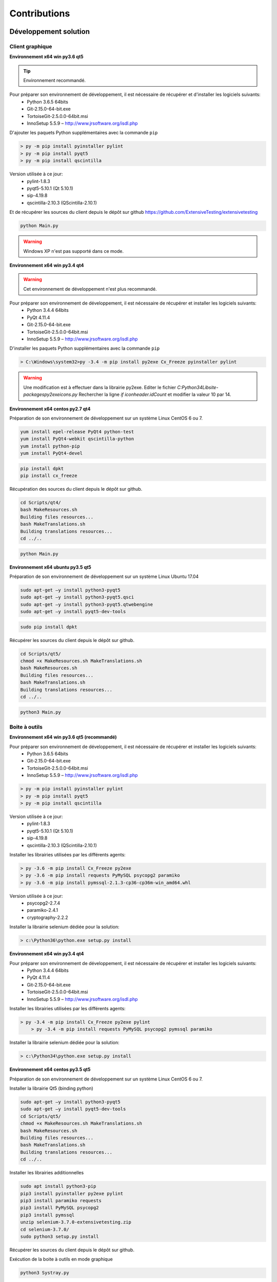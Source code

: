 Contributions
=============

Développement solution
----------------------

Client graphique
~~~~~~~~~~~~~~

**Environnement x64 win py3.6 qt5**

.. tip:: Environnement recommandé.

Pour préparer son environnement de développement, il est nécessaire de récupérer et d'installer les logiciels suivants:
 - Python 3.6.5 64bits
 - Git-2.15.0-64-bit.exe
 - TortoiseGit-2.5.0.0-64bit.msi
 - InnoSetup 5.5.9 – http://www.jrsoftware.org/isdl.php

D'ajouter les paquets Python supplémentaires avec la commande ``pip``

.. code-block:: bash

	> py -m pip install pyinstaller pylint
	> py -m pip install pyqt5
	> py -m pip install qscintilla
	
Version utilisée à ce jour:
 - pylint-1.8.3 
 - pyqt5-5.10.1 (Qt 5.10.1)
 - sip-4.19.8
 - qscintilla-2.10.3 (QScintilla-2.10.1)
 
Et de récupérer les sources du client depuis le dépôt sur github https://github.com/ExtensiveTesting/extensivetesting
	
.. code-block:: bash

	python Main.py
    
.. warning:: Windows XP n'est pas supporté dans ce mode.

**Environnement x64 win py3.4 qt4**

.. warning:: Cet environnement de développement n'est plus recommandé.

Pour préparer son environnement de développement, il est nécessaire de récupérer et installer les logiciels suivants:
 - Python 3.4.4 64bits
 - PyQt 4.11.4
 - Git-2.15.0-64-bit.exe
 - TortoiseGit-2.5.0.0-64bit.msi
 - InnoSetup 5.5.9 – http://www.jrsoftware.org/isdl.php

D'installer les paquets Python supplémentaires avec la commande ``pip``

.. code-block:: bash

	> C:\Windows\system32>py -3.4 -m pip install py2exe Cx_Freeze pyinstaller pylint
    

.. warning::
    Une modification est à effectuer dans la librairie py2exe.
    Editer le fichier `C:\Python34\Lib\site-packages\py2exe\icons.py`
    Rechercher la ligne `if iconheader.idCount` et modifier la valeur 10 par 14.

**Environnement x64 centos py2.7 qt4**

Préparation de son environnement de développement sur un système Linux CentOS 6 ou 7.

.. code-block:: bash

	yum install epel-release PyQt4 python-test
	yum install PyQt4-webkit qscintilla-python
	yum install python-pip
	yum install PyQt4-devel
	

.. code-block:: bash

	pip install dpkt
	pip install cx_freeze
	
Récupération des sources du client depuis le dépôt sur github.

.. code-block:: bash

	cd Scripts/qt4/
	bash MakeResources.sh
	Building files resources...
	bash MakeTranslations.sh
	Building translations resources...
	cd ../..
	

.. code-block:: bash

	python Main.py
    

**Environnement x64 ubuntu py3.5 qt5**

Préparation de son environnement de développement sur un système Linux Ubuntu 17.04

.. code-block:: bash

	sudo apt-get –y install python3-pyqt5
	sudo apt-get –y install python3-pyqt5.qsci
	sudo apt-get –y install python3-pyqt5.qtwebengine
	sudo apt-get –y install pyqt5-dev-tools
    

.. code-block:: bash

	sudo pip install dpkt
    
Récupérer les sources du client depuis le dépôt sur github.

.. code-block:: bash

	cd Scripts/qt5/
	chmod +x MakeResources.sh MakeTranslations.sh
	bash MakeResources.sh
	Building files resources...
	bash MakeTranslations.sh
	Building translations resources...
	cd ../..
	

.. code-block:: bash

	python3 Main.py
    

Boite à outils 
~~~~~~~~~~~~~~

**Environnement x64 win py3.6 qt5 (recommandé)**

Pour préparer son environnement de développement, il est nécessaire de récupérer et installer les logiciels suivants:
 - Python 3.6.5 64bits
 - Git-2.15.0-64-bit.exe
 - TortoiseGit-2.5.0.0-64bit.msi
 - InnoSetup 5.5.9 – http://www.jrsoftware.org/isdl.php

.. code-block:: bash

	> py -m pip install pyinstaller pylint
	> py -m pip install pyqt5
	> py -m pip install qscintilla
	
Version utilisée à ce jour:
 - pylint-1.8.3 
 - pyqt5-5.10.1 (Qt 5.10.1)
 - sip-4.19.8
 - qscintilla-2.10.3 (QScintilla-2.10.1)
 
Installer les librairies utilisées par les différents agents:

.. code-block:: bash

	> py -3.6 -m pip install Cx_Freeze py2exe
	> py -3.6 -m pip install requests PyMySQL psycopg2 paramiko 
	> py -3.6 -m pip install pymssql-2.1.3-cp36-cp36m-win_amd64.whl
    
Version utilisée à ce jour: 
 - psycopg2-2.7.4
 - paramiko-2.4.1
 - cryptography-2.2.2
 
Installer la librairie selenium dédiée pour la solution:

.. code-block:: bash

	> c:\Python36\python.exe setup.py install
    
**Environnement x64 win py3.4 qt4**

Pour préparer son environnement de développement, il est nécessaire de récupérer et installer les logiciels suivants:
 - Python 3.4.4 64bits
 - PyQt 4.11.4
 - Git-2.15.0-64-bit.exe
 - TortoiseGit-2.5.0.0-64bit.msi
 - InnoSetup 5.5.9 – http://www.jrsoftware.org/isdl.php
    
Installer les librairies utilisées par les différents agents:

.. code-block:: bash

    > py -3.4 -m pip install Cx_Freeze py2exe pylint
	> py -3.4 -m pip install requests PyMySQL psycopg2 pymssql paramiko 
    

Installer la librairie selenium dédiée pour la solution:

.. code-block:: bash

	> c:\Python34\python.exe setup.py install
    
**Environnement x64 centos py3.5 qt5**

Préparation de son environnement de développement sur un système Linux CentOS 6 ou 7.

Installer la librairie Qt5 (binding python)

.. code-block:: bash

	sudo apt-get –y install python3-pyqt5
	sudo apt-get –y install pyqt5-dev-tools
	cd Scripts/qt5/
	chmod +x MakeResources.sh MakeTranslations.sh
	bash MakeResources.sh
	Building files resources...
	bash MakeTranslations.sh
	Building translations resources...
	cd ../..
	

Installer les librairies additionnelles 

.. code-block:: bash

	sudo apt install python3-pip
	pip3 install pyinstaller py2exe pylint
	pip3 install paramiko requests
	pip3 install PyMySQL psycopg2
	pip3 install pymssql
	unzip selenium-3.7.0-extensivetesting.zip
	cd selenium-3.7.0/
	sudo python3 setup.py install
	
Récupérer les sources du client depuis le dépôt sur github.
	
Exécution de la boite à outils en mode graphique

.. code-block:: bash

	python3 Systray.py
    

**Environnement x64 centos py2.7 qt4**

Préparation de son environnement de développement sur un système Linux CentOS 6 ou 7.

Installer les librairies additionnelles 

.. code-block:: bash

	yum install python-test
	yum install python-pip
	pip install pyinstaller py2exe pylint
	pip install paramiko requests
	pip install PyMySQL psycopg2
	pip install pymssql
	unzip selenium-3.7.0-extensivetesting.zip
	cd selenium-3.7.0/
	python setup.py install
	

Installer la librairie Qt4 (binding python)

.. code-block:: bash

	yum install epel-release PyQt4
	yum install PyQt4-devel
	cd Scripts/qt4/
	chmod +x MakeResources.sh MakeTranslations.sh
	bash MakeResources.sh
	Building files resources...
	bash MakeTranslations.sh
	Building translations resources...
	cd ../..
	
Récupérer les sources du client depuis le dépôt sur github.
	
Exécution de la boite à outil en mode graphique

.. code-block:: bash

	python Systray.py
	

Serveur 
~~~~~~~

**Environnement x64 centos py2.7**

Préparation de son environnement de développement sur un système Linux CentOS 6.5 et plus.

Installation des paquets systèmes

.. code-block:: bash
  
  vim 
  net-snmp-utils
  unzip
  zip
  gmp
  wget
  curl
  ntp
  nmap
  bind-utils
  postfix
  dos2unix
  openssl
  openssl-devel
  tcpdump
  mlocate
  mariadb-server
  mariadb
  mariadb-devel
  httpd
  mod_ssl
  php
  php-mysql
  php-gd
  php-pear
  python-lxml
  MySQL-python
  policycoreutils-python
  python-setuptools
  python-ldap
  gcc
  python-devel
  Cython
  java
  git
  libffi-devel
  libpng-devel
  libjpeg-devel
  zlib-devel
  freetype-devel
  lcms-devel
  tk-devel
  tkinter
  postgresql
  postgresql-libs
  postgresql-devel
  

Installation des librairies python

.. code-block:: bash
  
  six
  appdirs
  pyparsing
  packaging
  setuptools
  httplib2
  uuidlib
  pycrypto
  pyasn
  ply
  pysmi
  pysnmp
  freetds
  setuptools_git
  pymssql
  ecdsa
  pil
  selenium
  suds
  requests
  ntlm
  kerberos
  postgresql
  xlrd
  etxmlfile
  jdcal
  openxl
  libpqxx
  scandir
  pycnic
  xlwt
  isodate
  xml2dict
  setuptools_scm
  pytest
  wcwidth
  pyte
  pysphere
  pychef
  idna
  enum34
  ipaddress
  pycparser
  cffi
  orderddict
  ntlm_auth
  requests_ntlm
  py_ntlm3
  pywinrm
  asn1crypto
  cryptography
  paramiko
  jsonpath
  wrapt
  pbr
  pytz
  pyjenkins
  snmap2
  gitdb2
  pygit
  

Développement plugins
----------------------

Adaptateur
~~~~~~~~~~

L'ajout d'une adaptateur s'effectue en utilisant le client graphique.
Il faut aller dans le dépôt ``Modules Listing > Adapters`` et faire un clic droit sur l'arborescence pour ajouter un adaptateur.

.. image:: /_static/images/client/client_adapters.png

Pour mettre à disposition l'adaptateur pour les tests, il faut éditer le fichier ``__init__.py`` et ajouter les lignes 
suivantes:

.. code-block:: python
  
  import Example
  __HELPER__.append("Example") 
  
Pour faire apparaitre l'adaptateur dans la documentation accessible depuis le client graphique, il faut 
utiliser le décorateur ``@doc_public`` devant les fonctions que l'on souhaite documenter.

.. code-block:: python
  
  class Example(TestAdapterLib.Adapter):
    @doc_public
	def __init__(self, parent)
    
    @doc_public
    def connect(self, timeout=5.0):
  

.. tip:: L'adaptateur ``Dummy`` est à utiliser comme base de développement.

Librairie
~~~~~~~~~

L'ajout d'une librairie s'effectue en utilisant le client graphique.
Il faut aller dans le dépôt `Modules Listing > Libraries` et faire un clic droit sur l'arborescence pour ajouter une librairie.

.. image:: /_static/images/client/client_libraries.png

Pour mettre à disposition la librairie pour les tests, il faut éditer le fichier ``__init__.py`` et ajouter les lignes 
suivantes:

.. code-block:: python
  
  import Example
  __HELPER__.append("Example") 
  
Pour faire apparaitre la librairie dans la documentation accessible depuis le client graphique, il faut 
utiliser le décorateur ``@doc_public`` devant les fonctions que l'on souhaite documenter.

.. code-block:: python
  
  class Example(TestLibraryLib.Library):
    @doc_public
	def __init__(self, parent)
    
    @doc_public
    def connect(self, timeout=5.0):
  

.. tip:: La librairie ``Dummy`` est à utiliser comme base de développement.

SDK Boite à outils
~~~~~~~~~~~~~~

**Environnement Linux**

.. tip:: Il est conseillé d'utiliser le plugin ``dummy`` comme base de développement de votre agent ou sonde.

En utilisant comme base l'agent ou la sonde ``dummy``, il faut ensuite :
 - mettre à jour la variable ``__TYPE__`` pour indiquer le nom de l'agent ou la sonde
 - changer le nom de la classe avec le nom de votre agent ou sonde. 
 - mettre à jour le fichier ``__init__`` pour importer votre agent ou sonde.

**Environnement Windows**

Le SDK pour la création de plugin se récupère depuis github.
Il est possible de copier le plugin ``Dummy`` et de l'utiliser comme base.

Le type et le nom du plugin est à configurer dans le fichier `config.json`

.. code-block:: json
  
  {
    "plugin": {
                "name": "MyExample", 
                "version": "1.0.0" 
                }
  }
  
L'auteur se définit dans le fichier ``MyPlugin.py``.

.. code-block:: python
  
  # name of the main developer
  __AUTHOR__ = 'Denis Machard'
  # email of the main developer
  __EMAIL__ = 'd.machard@gmail.com'
  
La construction du plugin en binaire s'effectue en appelant le script ``MakeExe3.bat``.

.. tip: 
  Il est possible d'exécuter le plugin sans le client en activant le mode debug.
  
  .. code-block: bash
      
    # debug mode
    DEBUGMODE=True

SDK Client
~~~~~~~~~~~~

Le client supporte l'ajout de plugins. La création d'un plugin nécessite:
 - d'utiliser le SDK
 - de définir son type 
 
Liste des types de plugins possibles:

+-------------------+------------------------------------------------------------+
|Type               |   Description                                              |
+-------------------+------------------------------------------------------------+
|basic              |   Plugin pour ajouter un raccourci sur la page d'accueil   |
+-------------------+------------------------------------------------------------+
|recorder-app       |   Export/import de données dans l'assistant de conception  |
+-------------------+------------------------------------------------------------+
|recorder-web       |   Export/import de données dans l'assistant de conception  |
+-------------------+------------------------------------------------------------+
|recorder-framework |   Export/import de données dans l'assistant de conception  |
+-------------------+------------------------------------------------------------+
|recorder-android   |   Export/import de données dans l'assistant de conception  |
+-------------------+------------------------------------------------------------+
|recorder-system    |   Export/import de données dans l'assistant de conception  |
+-------------------+------------------------------------------------------------+
|remote-tests       |   Export/import de données dans les tests distants         |
+-------------------+------------------------------------------------------------+
|test-results       |   Export des résultats de tests et rapports                |
+-------------------+------------------------------------------------------------+

Le SDK pour la création de plugin se récupère depuis github.
Il est possible de copier le plugin ``Dummy`` et de l'utiliser comme base de développement.

Le type et le nom du plugin est à configurer dans le fichier ``config.json``

.. code-block:: json
  
  {
    "plugin": {
                "name": "MyExample", 
                "type": "recorder-app", 
                "version": "1.0.0" 
                }
  }
  
L'auteur se définit dans le fichier ``MyPlugin.py``.

.. code-block:: python
  
  # name of the main developer
  __AUTHOR__ = 'Denis Machard'
  # email of the main developer
  __EMAIL__ = 'd.machard@gmail.com'
  
La construction du plugin en binaire s'effectue en appelant le script ``MakeExe3.bat``.

L'échange de donnée entre le plugin et le client s'effectue avec des messages de type ``JSON``.

  1. Envoie de donnée au client:

     .. code-block:: python
        
        self.core().sendMessage( cmd='import', data = {"my message": "hello"} )
  
  2. Réception des données depuis le client:

     .. code-block:: python
        
        class MainPage(QWidget):
           def insertData(self, data):
           
Pour faciliter le troubleshooting, il est possible d'ajouter des traces depuis le plugin.

 1. Ajouter des traces dans la fenêtre graphique dédiée:

  .. code-block:: python
    
    self.core().debug().addLogWarning("my warning message")
    self.core().debug().addLogError( "my error message")
    self.core().debug().addLogSuccess("my success message" )
    

 2. Ajouter des traces dans les fichiers de logs:

  .. code-block:: python

    Logger.instance().debug("my debug message")
    Logger.instance().error("my error message")
    Logger.instance().info("my info message")
  

.. tip::
  Il est possible d'exécuter le plugin sans le client en activant le mode debug.
  
  .. code-block: bash
      
    # debug mode
    DEBUGMODE=True

Documentations
--------------

La documentation est stockée sur github dans le `dépôt <https://github.com/ExtensiveTesting/extensivetesting-fr.readthedocs.io>`_.
Il est possible de contribuer en faisant une demande de participation au dépôt.

La documentation est générée par le service `readthedocs <https://readthedocs.org/>`_.